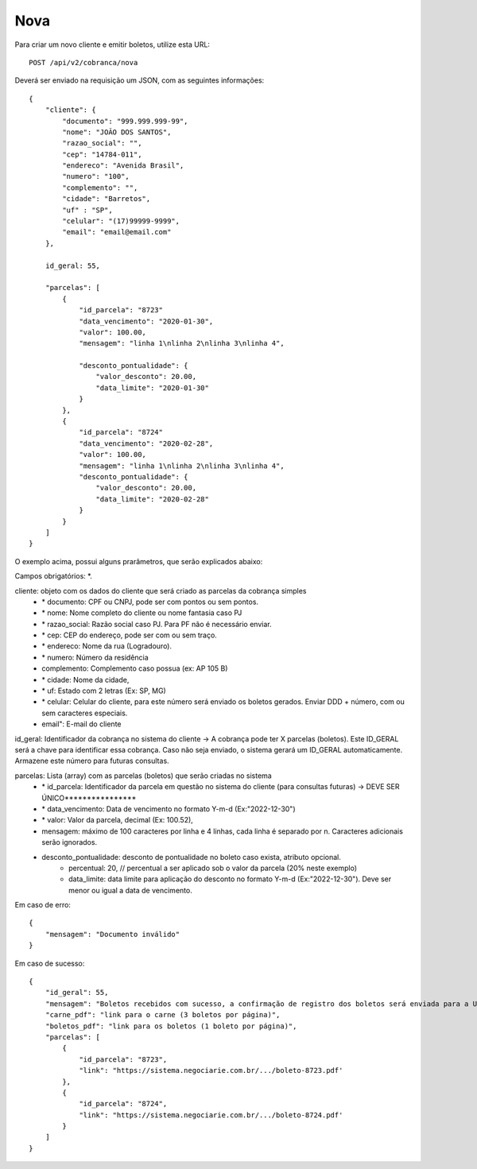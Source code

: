 Nova
============

Para criar um novo cliente e emitir boletos, utilize esta URL::

    POST /api/v2/cobranca/nova

Deverá ser enviado na requisição um JSON, com as seguintes informações::

    {
        "cliente": {
            "documento": "999.999.999-99",
            "nome": "JOÃO DOS SANTOS",
            "razao_social": "",
            "cep": "14784-011",
            "endereco": "Avenida Brasil",
            "numero": "100",
            "complemento": "",
            "cidade": "Barretos",
            "uf" : "SP",
            "celular": "(17)99999-9999",
            "email": "email@email.com"
        },

        id_geral: 55,

        "parcelas": [
            {
                "id_parcela": "8723"
                "data_vencimento": "2020-01-30",
                "valor": 100.00,
                "mensagem": "linha 1\nlinha 2\nlinha 3\nlinha 4",

                "desconto_pontualidade": {
                    "valor_desconto": 20.00,
                    "data_limite": "2020-01-30"
                }
            },
            {
                "id_parcela": "8724"
                "data_vencimento": "2020-02-28",
                "valor": 100.00,
                "mensagem": "linha 1\nlinha 2\nlinha 3\nlinha 4",
                "desconto_pontualidade": {
                    "valor_desconto": 20.00,
                    "data_limite": "2020-02-28"
                }
            }
        ]
    }


O exemplo acima, possui alguns prarâmetros, que serão explicados abaixo:

Campos obrigatórios: *.

cliente: objeto com os dados do cliente que será criado as parcelas da cobrança simples
    - \* documento: CPF ou CNPJ, pode ser com pontos ou sem pontos.
    - \* nome: Nome completo do cliente ou nome fantasia caso PJ
    - \* razao_social: Razão social caso PJ. Para PF não é necessário enviar.
    - \* cep: CEP do endereço, pode ser com ou sem traço.
    - \* endereco: Nome da rua (Logradouro).
    - \* numero: Número da residência
    - complemento: Complemento caso possua (ex: AP 105 B)
    - \* cidade: Nome da cidade,
    - \* uf: Estado com 2 letras (Ex: SP, MG)
    - \* celular: Celular do cliente, para este número será enviado os boletos gerados. Enviar DDD + número, com ou sem caracteres especiais.
    - email": E-mail do cliente

id_geral: Identificador da cobrança no sistema do cliente -> A cobrança pode ter X parcelas (boletos). Este ID_GERAL será a chave para identificar essa cobrança. Caso não seja enviado, o sistema gerará um ID_GERAL automaticamente. Armazene este número para futuras consultas.

parcelas: Lista (array) com as parcelas (boletos) que serão criadas no sistema
    - \* id_parcela: Identificador da parcela em questão no sistema do cliente (para consultas futuras)  -> DEVE SER ÚNICO****************
    - \* data_vencimento: Data de vencimento no formato Y-m-d (Ex:"2022-12-30")
    - \* valor: Valor da parcela, decimal (Ex: 100.52),
    - mensagem: máximo de 100 caracteres por linha e 4 linhas, cada linha é separado por \n. Caracteres adicionais serão ignorados.

    - desconto_pontualidade: desconto de pontualidade no boleto caso exista, atributo opcional.
        - percentual: 20, // percentual a ser aplicado sob o valor da parcela (20% neste exemplo)
        - data_limite: data limite para aplicação do desconto no formato Y-m-d (Ex:"2022-12-30"). Deve ser menor ou igual a data de vencimento.



Em caso de erro::

    {
        "mensagem": "Documento inválido"
    }


Em caso de sucesso::

    {
        "id_geral": 55,
        "mensagem": "Boletos recebidos com sucesso, a confirmação de registro dos boletos será enviada para a URL cadastrada no sistema da NEGOCIARIE.",
        "carne_pdf": "link para o carne (3 boletos por página)",
        "boletos_pdf": "link para os boletos (1 boleto por página)",
        "parcelas": [
            {
                "id_parcela": "8723",
                "link": "https://sistema.negociarie.com.br/.../boleto-8723.pdf'
            },
            {
                "id_parcela": "8724",
                "link": "https://sistema.negociarie.com.br/.../boleto-8724.pdf'
            }
        ]
    }
